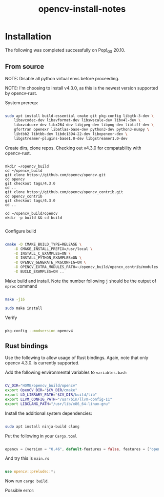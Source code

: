 #+title: opencv-install-notes

* Installation

The following was completed successfully on Pop!_OS 20.10.

** From source

NOTE: Disable all python virtual envs before proceeding.

NOTE: I'm choosing to install v4.3.0, as this is the newest version supported by opencv-rust.

System prereqs:

#+begin_src sh

sudo apt install build-essential cmake git pkg-config libgtk-3-dev \
    libavcodec-dev libavformat-dev libswscale-dev libv4l-dev \
    libxvidcore-dev libx264-dev libjpeg-dev libpng-dev libtiff-dev \
    gfortran openexr libatlas-base-dev python3-dev python3-numpy \
    libtbb2 libtbb-dev libdc1394-22-dev libopenexr-dev \
    libgstreamer-plugins-base1.0-dev libgstreamer1.0-dev

#+end_src

Create dirs, clone repos. Checking out v4.3.0 for compatability with opencv-rust.

#+begin_src 

mkdir ~/opencv_build
cd ~/opencv_build
git clone https://github.com/opencv/opencv.git
cd opencv
git checkout tags/4.3.0
cd ..
git clone https://github.com/opencv/opencv_contrib.git
cd opencv_contrib
git checkout tags/4.3.0
cd ..

cd ~/opencv_build/opencv
mkdir -p build && cd build

#+end_src

Configure build

#+begin_src sh

cmake -D CMAKE_BUILD_TYPE=RELEASE \
    -D CMAKE_INSTALL_PREFIX=/usr/local \
    -D INSTALL_C_EXAMPLES=ON \
    -D INSTALL_PYTHON_EXAMPLES=ON \
    -D OPENCV_GENERATE_PKGCONFIG=ON \
    -D OPENCV_EXTRA_MODULES_PATH=~/opencv_build/opencv_contrib/modules \
    -D BUILD_EXAMPLES=ON ..

#+end_src

Make build and install. Note the number following =j= should be the output of =nproc= command

#+begin_src sh

make -j16

sudo make install

#+end_src

Verify

#+begin_src sh

pkg-config --modversion opencv4

#+end_src

** Rust bindings

Use the following to allow usage of Rust bindings. Again, note that only opencv 4.3.0. is currently supported.

Add the following environmental variables to =variables.bash=

#+begin_src sh

CV_DIR="HOME/opencv_build/opencv"
export OpenCV_DIR="$CV_DIR/cmake"
export LD_LIBRARY_PATH="$CV_DIR/build/lib"
export LLVM_CONFIG_PATH="/usr/bin/llvm-config-11"
export LIBCLANG_PATH="/usr/lib/x86_64-linux-gnu"

#+end_src

Install the additional system dependencies:

#+begin_src sh

sudo apt install ninja-build clang

#+end_src

Put the following in your =Cargo.toml=

#+begin_src rs

opencv = {version = "0.46", default-features = false, features = ["opencv-4", "buildtime-bindgen", "contrib"]}

#+end_src

And try this is =main.rs=

#+begin_src rs

use opencv::prelude::*;

#+end_src

Now run =cargo build=.

Possible error:

#+BEGIN_QUOTE

